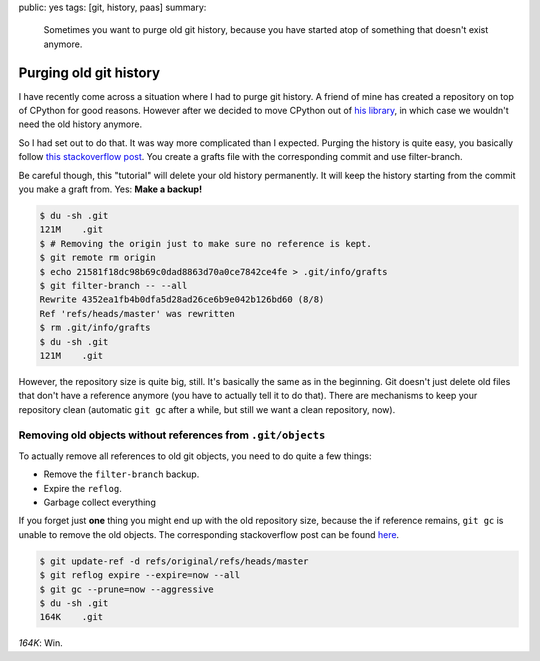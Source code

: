 public: yes
tags: [git, history, paas]
summary: 
    Sometimes you want to purge old git history, because you have started atop
    of something that doesn't exist anymore.

Purging old git history
=======================

I have recently come across a situation where I had to purge git history. A
friend of mine has created a repository on top of CPython for good reasons.
However after we decided to move CPython out of `his library
<https://github.com/sk-/python-type-annotator/>`_, in which case we wouldn't need
the old history anymore.

So I had set out to do that. It was way more complicated than I expected.
Purging the history is quite easy, you basically follow `this stackoverflow
post
<http://stackoverflow.com/questions/4515580/how-do-i-remove-the-old-history-from-a-git-repository>`_.
You create a grafts file with the corresponding commit and use filter-branch.

Be careful though, this "tutorial" will delete your old history permanently. It
will keep the history starting from the commit you make a graft from.
Yes: **Make a backup!**

.. sourcecode:: bash

    $ du -sh .git
    121M    .git
    $ # Removing the origin just to make sure no reference is kept.
    $ git remote rm origin
    $ echo 21581f18dc98b69c0dad8863d70a0ce7842ce4fe > .git/info/grafts
    $ git filter-branch -- --all
    Rewrite 4352ea1fb4b0dfa5d28ad26ce6b9e042b126bd60 (8/8)
    Ref 'refs/heads/master' was rewritten
    $ rm .git/info/grafts
    $ du -sh .git
    121M    .git

However, the repository size is quite big, still. It's basically the same as in
the beginning. Git doesn't just delete old files that don't have a reference
anymore (you have to actually tell it to do that). There are mechanisms to keep
your repository clean (automatic ``git gc`` after a while, but still we want a
clean repository, now).

Removing old objects without references from ``.git/objects``
-------------------------------------------------------------

To actually remove all references to old git objects, you need to do quite a
few things:

- Remove the ``filter-branch`` backup.
- Expire the ``reflog``.
- Garbage collect everything

If you forget just **one** thing you might end up with the old repository size,
because the if reference remains, ``git gc`` is unable to remove the old
objects. The corresponding stackoverflow post can be found `here`_.

.. sourcecode:: bash

    $ git update-ref -d refs/original/refs/heads/master
    $ git reflog expire --expire=now --all
    $ git gc --prune=now --aggressive 
    $ du -sh .git
    164K    .git

*164K*: Win.

.. _here: http://stackoverflow.com/questions/7654822/remove-refs-original-heads-master-from-git-repo-after-filter-branch-tree-filte
